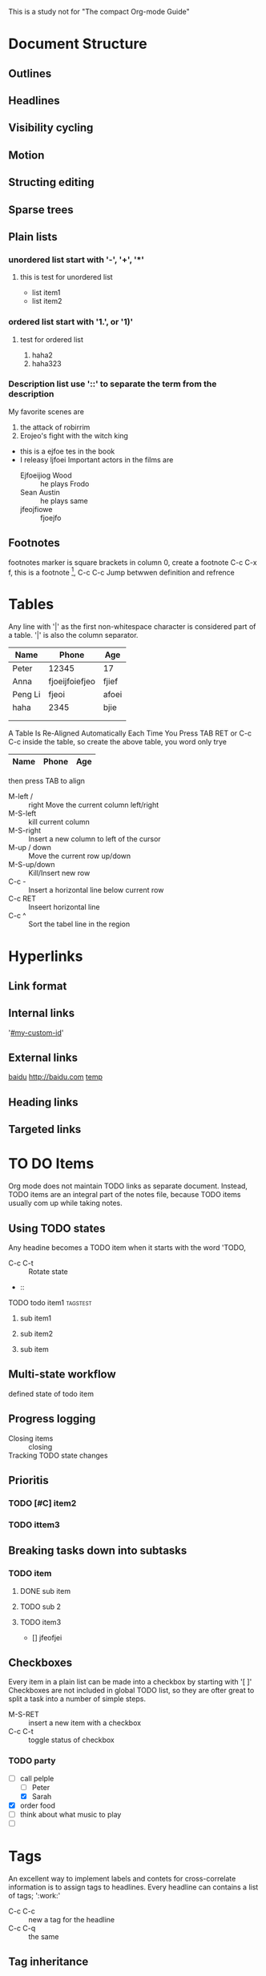 This is a study not for "The compact Org-mode Guide"


* Document Structure
** Outlines
** Headlines
** Visibility cycling
** Motion
** Structing editing
** Sparse trees
** Plain lists
*** unordered list start with '-', '+', '*'
**** this is test for unordered list
- list item1
- list item2


*** ordered list start with '1.', or '1)'
**** test for ordered list
1. haha2
2. haha323
*** Description list use '::' to separate the term from the description
     My favorite scenes are 
     1. the attack of robirrim
     2. Erojeo's fight with the witch king
	+ this is a ejfoe tes in the book
	+ I releasy ljfoei
     Important actors in the films are
     - Ejfoeijiog Wood :: he plays Frodo
     - Sean Austin :: he plays same
     - jfeojfiowe :: fjoejfo
** Footnotes
   footnotes marker is square brackets in column 0, create a footnote C-c C-x f, this
   is a footnote [fn:1], C-c C-c Jump betwwen definition and refrence

[fn:1] http://www.baidu.com

* Tables
  Any line with '|' as the first non-whitespace character is considered part of a table. '|' is also
  the column separator.
| Name    | Phone          | Age   |
|---------+----------------+-------|
| Peter   | 12345          | 17    |
| Anna    | fjoeijfoiefjeo | fjief |
| Peng Li | fjeoi          | afoei |
|---------+----------------+-------|
| haha    | 2345           | bjie  |
|---------+----------------+-------|
|         |                |       |
|---------+----------------+-------|
|         |                |       |
A Table Is Re-Aligned Automatically Each Time You Press TAB RET or C-c C-c inside the table, so create the 
above table, you word only trye
|Name|Phone|Age|
|-
then press TAB to align
- M-left / :: right Move the current column left/right
- M-S-left :: kill current column
- M-S-right :: Insert a new column to left of the cursor
- M-up / down :: Move the current row up/down
- M-S-up/down :: Kill/Insert new row
- C-c - ::  Insert a horizontal line below current row
- C-c RET :: Inseert horizontal line
- C-c ^ ::  Sort the tabel line in the region
* Hyperlinks
** Link format
** Internal links
'[[#my-custom-id]]'
** External links
[[http://baidu.com][baidu]]
http://baidu.com
[[file:/home/peli3/temp/aa.c][temp]]
** Heading links
** Targeted links

* TO DO Items
Org mode does not maintain TODO links as separate document. Instead, TODO items are
an integral part of the notes file, because TODO items usually com up while taking
notes.
** Using TODO states
Any headine becomes a TODO item when it starts with the word 'TODO,
- C-c C-t :: Rotate state
-  :: 
**** TODO todo item1						   :tagstest:
***** sub item1
***** sub item2 
***** sub item
** Multi-state workflow
***** defined state of todo item
#+TODO: TODO(t) | DONE(d)
#+TODO: REPORT(r) | BUG(d) KNOWNCAUSE(k) | FIXED(f)
#+TODO: | CANCELED(c)
** Progress logging
- Closing items :: closing
- Tracking TODO state changes :: 
** Prioritis
*** TODO [#C] item2
*** TODO ittem3
** Breaking tasks down into subtasks
*** TODO item
**** DONE sub item
**** TODO sub 2
**** TODO item3
- [] jfeofjei
** Checkboxes
Every item in a plain list can be made into a checkbox by starting with '[ ]'
Checkboxes are not included in global TODO list, so they are ofter great to 
split a task into a number of simple steps.
- M-S-RET :: insert a new item with a checkbox
- C-c C-t :: toggle status of checkbox
*** TODO party
    - [-] call pelple
      - [ ] Peter
      - [X] Sarah
    - [X] order food
    - [ ] think about what music to play
    - [ ] 
* Tags
An excellent way to implement labels and contets for cross-correlate information is to 
assign tags to headlines.
Every headline can contains a list of tags; ':work:'
- C-c C-c :: new a tag for the headline
- C-c C-q ::  the same
** Tag inheritance
** Setting tags
*** tags test						       :testtag:work:
*** tags list 
** Tag groups
*** haha							       :tata:i
** Tag searches

#+TAGS: @work @home @tenisclub
#+TAGS: laptop cap pc sailboat
* Properties
Properties are key-value paries associated with a entry.
- C-c C-x p :: Set a property
- C-c C-c d :: Remove a property from current entry
** CD collection
*** classic
**** Goldberg Variations
     :PROPERTIES:
     :XYZ:      haha
     :END:      

* Dates and Times
To assist project planning, TODO items can be labeled with a date and/or a timeee,
timestamp in orgmode
- C-c . :: insert a corresponding timestamp
- C-c ! :: like C-c . but insert an inactive timestamp that will not cause an agenda entry.
- C-c C-d :: insert DEADLINE keywork
** Timestamps
** Creating timestamps
** Deadlines and scheduling
*** deadline test
    DEADLINE: <2015-06-21 Sun>
** Clocking work time
Org mode allows you to clock the time you spend on special tasks in a project.
* Capture - Refile - Archive
org mode can quickly capture new ideas and tasks, and to associate reference material with them.
Org defines a capture process to create tasks. it stores files related to a task in a special directory.
** Capture

* Agenda Views
* Exporting
- C-c C-e :: Insert template with export options, see
- C-c C-e t a  ::  export as ASCII file or temporary buffer
- C-c C-e h h :: export as HTML file
- C-c C-e h o :: export as HTML and open it with a browser immediately
- C-c C-e l l :: export as Latex
- C-c C-e l p :: export as LaTex file and process to PDF
- C-c C0e l o :: export as LaTex , process PDF and then open it
ice file

* Publishing

* Working with source code
Org-mode provides a number of feature for working with source code, including editing of
code blocks in their native major-mode, evaluation of code blocks, tangling of code blocks,
and exporting code blocks and their results in several formats
** Structure of Code Blocks
#+NAME: <name>
#+BEGIN_SRC <language> <switches> <head argument>
   <body>
#+END_SRC
** Editing source code
- C-c ' :: edit the current code block
- C-c C-c :: to evaluate the current code block and insert its results in the Org-mode buffer.
** Evaluating code block
#+BEGIN_SRC emacs-lisp
   (+ 1 2 3 4 5)
#+END_SRC

#+RESULTS:
: 15
** Library of Babel
** Header Arguments
* miscellaneousi
** Completion
Org supports in-buffer completion with M-TAB. This type of completion does not make use
of the minibuffer. You simply type a few letters into the buffer and use the key to complete
text right there.
** A cleaner outline view
** MobileOrg
